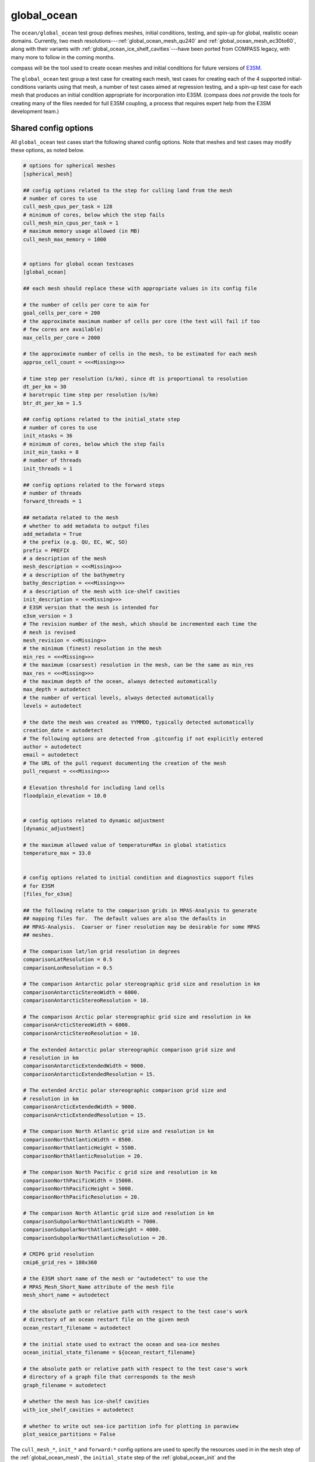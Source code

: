 .. _ocean_global_ocean:

global_ocean
============

The ``ocean/global_ocean`` test group defines meshes,
initial conditions, testing, and spin-up for global, realistic ocean domains.
Currently, two mesh resolutions---:ref:`global_ocean_mesh_qu240` and
:ref:`global_ocean_mesh_ec30to60`, along with their variants with
:ref:`global_ocean_ice_shelf_cavities`---have been ported from COMPASS legacy,
with many more to follow in the coming months.

.. image:: images/qu240.png
   :width: 500 px
   :align: center

compass will be the tool used to create ocean meshes and initial conditions for
future versions of `E3SM <https://e3sm.org/>`_.

The ``global_ocean`` test group a test case for creating each mesh, test
cases for creating each of the 4 supported initial-conditions variants using
that mesh, a number of test cases aimed at regression testing, and a spin-up
test case for each mesh that produces an initial condition appropriate for
incorporation into E3SM.  (compass does *not* provide the tools for
creating many of the files needed for full E3SM coupling, a process that
requires expert help from the E3SM development team.)

Shared config options
---------------------

All ``global_ocean`` test cases start the following shared config options.
Note that meshes and test cases may modify these options, as noted below.

.. code-block:: cfg

    # options for spherical meshes
    [spherical_mesh]

    ## config options related to the step for culling land from the mesh
    # number of cores to use
    cull_mesh_cpus_per_task = 128
    # minimum of cores, below which the step fails
    cull_mesh_min_cpus_per_task = 1
    # maximum memory usage allowed (in MB)
    cull_mesh_max_memory = 1000


    # options for global ocean testcases
    [global_ocean]

    ## each mesh should replace these with appropriate values in its config file

    # the number of cells per core to aim for
    goal_cells_per_core = 200
    # the approximate maximum number of cells per core (the test will fail if too
    # few cores are available)
    max_cells_per_core = 2000

    # the approximate number of cells in the mesh, to be estimated for each mesh
    approx_cell_count = <<<Missing>>>

    # time step per resolution (s/km), since dt is proportional to resolution
    dt_per_km = 30
    # barotropic time step per resolution (s/km)
    btr_dt_per_km = 1.5

    ## config options related to the initial_state step
    # number of cores to use
    init_ntasks = 36
    # minimum of cores, below which the step fails
    init_min_tasks = 8
    # number of threads
    init_threads = 1

    ## config options related to the forward steps
    # number of threads
    forward_threads = 1

    ## metadata related to the mesh
    # whether to add metadata to output files
    add_metadata = True
    # the prefix (e.g. QU, EC, WC, SO)
    prefix = PREFIX
    # a description of the mesh
    mesh_description = <<<Missing>>>
    # a description of the bathymetry
    bathy_description = <<<Missing>>>
    # a description of the mesh with ice-shelf cavities
    init_description = <<<Missing>>>
    # E3SM version that the mesh is intended for
    e3sm_version = 3
    # The revision number of the mesh, which should be incremented each time the
    # mesh is revised
    mesh_revision = <<Missing>>
    # the minimum (finest) resolution in the mesh
    min_res = <<<Missing>>>
    # the maximum (coarsest) resolution in the mesh, can be the same as min_res
    max_res = <<<Missing>>>
    # the maximum depth of the ocean, always detected automatically
    max_depth = autodetect
    # the number of vertical levels, always detected automatically
    levels = autodetect

    # the date the mesh was created as YYMMDD, typically detected automatically
    creation_date = autodetect
    # The following options are detected from .gitconfig if not explicitly entered
    author = autodetect
    email = autodetect
    # The URL of the pull request documenting the creation of the mesh
    pull_request = <<<Missing>>>

    # Elevation threshold for including land cells
    floodplain_elevation = 10.0


    # config options related to dynamic adjustment
    [dynamic_adjustment]

    # the maximum allowed value of temperatureMax in global statistics
    temperature_max = 33.0


    # config options related to initial condition and diagnostics support files
    # for E3SM
    [files_for_e3sm]

    ## the following relate to the comparison grids in MPAS-Analysis to generate
    ## mapping files for.  The default values are also the defaults in
    ## MPAS-Analysis.  Coarser or finer resolution may be desirable for some MPAS
    ## meshes.

    # The comparison lat/lon grid resolution in degrees
    comparisonLatResolution = 0.5
    comparisonLonResolution = 0.5

    # The comparison Antarctic polar stereographic grid size and resolution in km
    comparisonAntarcticStereoWidth = 6000.
    comparisonAntarcticStereoResolution = 10.

    # The comparison Arctic polar stereographic grid size and resolution in km
    comparisonArcticStereoWidth = 6000.
    comparisonArcticStereoResolution = 10.

    # The extended Antarctic polar stereographic comparison grid size and
    # resolution in km
    comparisonAntarcticExtendedWidth = 9000.
    comparisonAntarcticExtendedResolution = 15.

    # The extended Arctic polar stereographic comparison grid size and
    # resolution in km
    comparisonArcticExtendedWidth = 9000.
    comparisonArcticExtendedResolution = 15.

    # The comparison North Atlantic grid size and resolution in km
    comparisonNorthAtlanticWidth = 8500.
    comparisonNorthAtlanticHeight = 5500.
    comparisonNorthAtlanticResolution = 20.

    # The comparison North Pacific c grid size and resolution in km
    comparisonNorthPacificWidth = 15000.
    comparisonNorthPacificHeight = 5000.
    comparisonNorthPacificResolution = 20.

    # The comparison North Atlantic grid size and resolution in km
    comparisonSubpolarNorthAtlanticWidth = 7000.
    comparisonSubpolarNorthAtlanticHeight = 4000.
    comparisonSubpolarNorthAtlanticResolution = 20.

    # CMIP6 grid resolution
    cmip6_grid_res = 180x360

    # the E3SM short name of the mesh or "autodetect" to use the
    # MPAS_Mesh_Short_Name attribute of the mesh file
    mesh_short_name = autodetect

    # the absolute path or relative path with respect to the test case's work
    # directory of an ocean restart file on the given mesh
    ocean_restart_filename = autodetect

    # the initial state used to extract the ocean and sea-ice meshes
    ocean_initial_state_filename = ${ocean_restart_filename}

    # the absolute path or relative path with respect to the test case's work
    # directory of a graph file that corresponds to the mesh
    graph_filename = autodetect

    # whether the mesh has ice-shelf cavities
    with_ice_shelf_cavities = autodetect

    # whether to write out sea-ice partition info for plotting in paraview
    plot_seaice_partitions = False

The ``cull_mesh_*``, ``init_*`` and ``forward:*`` config options are used to
specify the resources used in in the ``mesh`` step of the :ref:`global_ocean_mesh`,
the ``initial_state`` step of the :ref:`global_ocean_init` and the
:ref:`global_ocean_forward`, respectively.  These values will differ between
test cases and meshes.

The next group of config options (``add_metadata`` to ``pull_request``) specify
metadata related to the mesh and initial condition.  These will be filled in
based on the mesh and initial condition of the particular test case.

The final group are used in the :ref:`global_ocean_files_for_e3sm`.

.. _global_ocean_metadata:

Metadata
--------

Most ``global_ocean`` test cases produce output files in NetCDF format.  The
MPAS development team `decided in April 2020 <https://github.com/MPAS-Dev/MPAS-Model/pull/507>`_
to add a standardized set of metadata to these files to document the mesh and
initial condition, and to provide provenance describing the environment used to
create the mesh.

compass adds the following fields to most NetCDF files (those related to the
initial condition are not added to mesh files, because the initial condition
is not yet known at the time of mesh creation):

.. code-block:: none

    :MPAS_Mesh_Short_Name = "QU240E2r1" ;
    :MPAS_Mesh_Long_Name = "QU240kmL16E3SMv2r1" ;
    :MPAS_Mesh_Prefix = "QU" ;
    :MPAS_Mesh_E3SM_Version = "2" ;
    :MPAS_Mesh_Pull_Request = "https://github.com/MPAS-Dev/compass/pull/28" ;
    :MPAS_Mesh_QU_Revision = "1" ;
    :MPAS_Mesh_QU_Version_Author = "Xylar Asay-Davis" ;
    :MPAS_Mesh_QU_Version_Author_E-mail = "xylar@lanl.gov" ;
    :MPAS_Mesh_QU_Version_Creation_Date = "210116" ;
    :MPAS_Mesh_QU_Minimum_Resolution_km = "240" ;
    :MPAS_Mesh_QU_Maximum_Resolution_km = "240" ;
    :MPAS_Mesh_QU_Maximum_Depth_m = "3000.0" ;
    :MPAS_Mesh_QU_Number_of_Levels = "16" ;
    :MPAS_Mesh_Description = "MPAS quasi-uniform mesh for E3SM version 2 at 240-km global resolution with 16 vertical level" ;
    :MPAS_Mesh_Bathymetry = "Bathymetry is from GEBCO 2022, combined with BedMachine Antarctica v2 around Antarctica." ;
    :MPAS_Initial_Condition = "Polar science center Hydrographic Climatology (PHC)" ;
    :MPAS_Mesh_COMPASS_Version = "1.0.0" ;
    :MPAS_Mesh_JIGSAW_Version = "0.9.12" ;
    :MPAS_Mesh_JIGSAW-Python_Version = "0.2.1" ;
    :MPAS_Mesh_MPAS-Tools_Version = "0.2.0" ;
    :MPAS_Mesh_NCO_Version = "4.9.7" ;
    :MPAS_Mesh_ESMF_Version = "8.0.1" ;
    :MPAS_Mesh_geometric_features_Version = "0.1.13" ;
    :MPAS_Mesh_Metis_Version = "5.1.0" ;
    :MPAS_Mesh_pyremap_Version = "0.0.8" ;

Most of these options can be modified by the user by editing config options.
The most convenient way to do this is to add them to the user config file
when you are :ref:`setup_overview` or :ref:`suite_overview`.  In particular,
you may wish to set:

.. code-block:: cfg

    # options for global ocean testcases
    [global_ocean]

    ## metadata related to the mesh
    # whether to add metadata to output files
    add_metadata = True
    # the date the mesh was created as YYMMDD, typically detected automatically
    creation_date = autodetect
    # The following options are detected from .gitconfig if not explicitly entered
    author = autodetect
    email = autodetect
    # The URL of the pull request documenting the creation of the mesh
    pull_request = <<<Missing>>>

.. _global_ocean_meshes:

Meshes
------

The process for creating global ocean meshes is described below in the
:ref:`global_ocean_mesh`.  compass currently supports 5 meshes.  Two are at
such coarse horizontal resolution (240 km) that they are mostly useful for
testing purposes, not scientific simulations.  Two more meshes, which vary
in resolution between 30 and 60 km, are used as the lowest resolution meshes
in E3SM's `science campaigns <https://e3sm.org/research/science-campaigns/>`_.
The final mesh has resolution focused in the Southern Ocean around Antarctica.

.. _global_ocean_mesh_qu240:

QU240 and Icos240
^^^^^^^^^^^^^^^^^

The quasi-uniform 240-km (QU240) mesh, is a global mesh with approximately
240-km horizontal resolution everywhere (as the name implies).  The
Icos240 mesh is similar but based on a subdivided icosahedron, and thus has
grid cells that are more regular in size and shape.
:ref:`global_ocean_ice_shelf_cavities` around Antarctica are excluded from the
mesh.  This mesh is used as part of the :ref:`ocean_suite_nightly` to perform
regression and performance testing in a coarse but realistic model
configuration.  This mesh is also being used in studies of
`climate reproducibility <https://e3sm.org/can-we-switch-computers-an-application-of-e3sm-climate-reproducibility-tests/>`_.

.. _global_ocean_mesh_quwisc240:

QUwISC240 and IcoswISC240
^^^^^^^^^^^^^^^^^^^^^^^^^

The quasi-uniform 240-km mesh with ice-shelf cavities (QUwISC240) and the
corresponding icosahedral mesh (IcoswISC240) are nearly identical to the
:ref:`global_ocean_mesh_qu240` meshes except that they include the
:ref:`global_ocean_ice_shelf_cavities` around Antarctica in the ocean domain.

MPAS-Ocean's treatment of ice-shelf cavities requires and iterative adjustment
step to make the ``landIcePressure`` compatible with the ``ssh`` (see
:ref:`ocean_ssh_adjustment`).  This process is relatively time consuming,
requiring a short forward run for each iteration, meaning that QUwISC240 is
less efficient for regression and performance testing than QU240.  However,
it is useful for low-resolution testing that exercises compass and MPAS-Ocean
functionality related to ice-shelf cavities and sub-ice-shelf freshwater
fluxes.

.. _global_ocean_mesh_qu_icos:

QU, Icos, QUwISC and IcoswISC
^^^^^^^^^^^^^^^^^^^^^^^^^^^^^

The quasi-uniform (QU) and icosahedral (Icos) general meshes are global meshes
with approximately constant horizontal resolution everywhere.  As with all
global ocean meshes, if ``wISC`` is in the mesh name,
:ref:`global_ocean_ice_shelf_cavities` around Antarctica are included,
otherwise they are excluded. The resolution of the mesh is determined by a user
config file, with a default of 120 km (very low resolution).  In addition to
config options related to the vertical grid and metadata, the only important
config option for these meshes is:

.. code-block:: cfg

    # options for global ocean testcases
    [global_ocean]

    # the resolution of the QU or Icos mesh in km
    qu_resolution = 120

You can specify ``qu_resolution`` by placing it in a user config file and
modify it before setting up test cases with the QU mesh.  You could also
modify the config option in *each* test case after setting them up but this
is typically too tedious to be practical.

.. _global_ocean_mesh_ec30to60:

EC30to60
^^^^^^^^

The eddy-closure 30- to 60-km (EC30to60) mesh is the coarsest MPAS-Ocean mesh
used for scientific simulations.  It is coarse enough that it requires the
`Gent-McWilliams eddy closure <https://doi.org/10.1175/1520-0485(1990)020<0150:IMIOCM>2.0.CO;2>`
as a parameterization of mixing from mesoscale ocean eddies.

.. image:: images/ec30to60.png
   :width: 500 px
   :align: center

The image above shows the resolution (as measured by :math:`\sqrt{A_c}`, where
:math:`A_c` is the area of a cell in the mesh).  The resolution is
approximately zonally invariant and transitions smoothly between three target
resolutions as a function of latitude: ~30 km at around the equator, ~60 km
at mid-latitudes and ~35 km near the the poles.

.. _global_ocean_mesh_ecwisc30to60:

ECwISC30to60
^^^^^^^^^^^^

The eddy-closure 30- to 60-km mesh with ice-shelf cavities (ECwISC30to60) is
nearly identical to the :ref:`global_ocean_mesh_ec30to60` except that it
includes the :ref:`global_ocean_ice_shelf_cavities` around Antarctica in the
ocean domain.

.. image:: images/ecwisc30to60.png
   :width: 500 px
   :align: center

A variant of this mesh has been used for low resolution simulations as part of
the `E3SM v1 Cryosphere Campaign <https://e3sm.org/research/cryosphere-ocean/v1-cryosphere-ocean/>`_.

.. _global_ocean_mesh_kuroshio:

Kuroshio8to60 and Kuroshio12to60
^^^^^^^^^^^^^^^^^^^^^^^^^^^^^^^^

The Kuroshio 8- and 12- to 60-km meshes (Kuroshio8to60 and Kuroshio12to60) are
designed to explore dynamics of the Kuroshio Current.

The meshes have 8 and 12 km resolution, respectively, in the western
North Pacific, tapering to 60 km at mid latitudes, 30 km at the equator, and
35 km in polar regions (the same as the EC30to60).

.. image:: images/kuroshio8to60.png
   :width: 500 px
   :align: center

.. _global_ocean_mesh_sowisc12to60:

SO12to60 and SOwISC12to60
^^^^^^^^^^^^^^^^^^^^^^^^^

The Southern Ocean 12- to 60-km mesh with ice-shelf cavities (SOwISC12to60),
sometimes called the Southern Ocean regionally refined mesh (SORRM), is
the main simulation mesh for the
`E3SM v2 Cryosphere Science Campaign <https://e3sm.org/research/cryosphere-ocean/v2-cryosphere-research/>`_
and E3SM v3 Polar Processes, Sea-Level Rise, and Coastal Impacts Campaign.

The SO12to60 is the same mesh but without ice-shelf cavities.
The mesh has 12 km resolution around Antarctica, tapering to 45 km in mid
Southern latitudes, 30 km at the equator and in the North Atlantic, 60 km
in the North Pacific, and 35 km in the Arctic.  The mesh includes the
:ref:`global_ocean_ice_shelf_cavities` around Antarctica in the ocean domain.

.. image:: images/sowisc12to60.png
   :width: 500 px
   :align: center

.. _global_ocean_mesh_wc14:

WC14 and WCwISC14
^^^^^^^^^^^^^^^^^

The Water Cycle 14- to 60-km mesh (WC14) is intended to be the main regionally
refined simulation mesh for the
`E3SM v2 Water Cycle Science Campaign <https://e3sm.org/research/water-cycle/v2-water-cycle-research//>`_.
The E3SM v3 Water Cycle Changes and Impacts Campaign is expected to use the
same mesh but including ice-shelf cavities (WCwISC14).

The mesh has 14 km resolution around the continental US, Arctic Ocean and parts
of the North Atlantic, tapering to 60 km in mid latitudes, 30 km at the
equator, and 35 km around Antarctica.

.. image:: images/wc14.png
   :width: 500 px
   :align: center

.. _global_ocean_ice_shelf_cavities:

Ice-shelf cavities
------------------

As discussed in :ref:`ocean_ice_shelf_cavities`, the inclusion of ice-shelf
cavities and melt rates below ice shelves around Antarctica is a major objective
of the
`E3SM Cryosphere Campaign <https://e3sm.org/research/cryosphere-ocean/v1-cryosphere-ocean/>`_.

Each of the ``global_ocean`` :ref:`global_ocean_meshes` can support a variant
with ice-shelf cavities along with one without.  Meshes with cavities include
the ``wISC`` suffix for "with ice-shelf cavities" attached to the mesh prefix
(e.g. ``QU`` or ``EC``).  Currently all meshes include both variants but we
anticipate that future meshes may include only the variant with or without
cavities.

Around Antarctica, the topographic data currently used to construct initial
conditions in compass comes from
`BedMachineAntarctica <https://sites.uci.edu/morlighem/dataproducts/bedmachine-antarctica/>`_.
Because this data set provides the ice draft, rather than the weight of the
overlying ice shelf, we use the method for :ref:`ocean_ssh_adjustment` to
update the pressure from the ice shelf to be in dynamic balance with the ice
draft.

.. _global_ocean_bgc:

Biogeochemsitry
---------------

<<<I need help here!!!>>>

.. _global_ocean_forward:

Forward step
------------

The only step shared across many ``global_ocean`` test cases is ``forward``
(though I doesn't always go by that name), which integrates the MPAS-Ocean
model in time in "forward" mode.

As a user, your main way of altering forward runs is by changing namelist
options directly in ``namelist.ocean`` or modifying streams in
``streams.ocean``.  However, there are a few parameters related to forward runs
you can change in the config file for a test case.  Since some test cases like
:ref:`global_ocean_restart_test` and :ref`global_ocean_dynamic_adjustment` have
more than one forward run, it is convenient to change options like
``forward_ntasks`` once in the config file, knowing that this will change the
target number of cores of all forward model runs in the test case.  The same
applies to the other ``forward_*`` config options that change the minimum cores
allowed, the number of threads, and (in the future) the maximum memory and disk
usage.

.. _global_ocean_test_cases:

Test cases
----------

``global_ocean`` includes 9 types of test cases (each with different versions
for different meshes, initial conditions, time integrators, etc.).

.. _global_ocean_mesh:

mesh test case
^^^^^^^^^^^^^^

The ``ocean/global_ocean/<mesh>/mesh`` test case (where ``<mesh>`` is the name
of a mesh, e.g. :ref:`global_ocean_mesh_qu240`) creates a "base" horizontal
mesh covering the globe with a distribution of resolution according to the
specifications of the mesh.  The base mesh is created using the
`JIGSAW <https://github.com/dengwirda/jigsaw>`_ and
`JIGSAW-Python <https://github.com/dengwirda/jigsaw-python>`_ tools.  Then, a
mask for "land" (i.e. non-ocean) cells is created and the mesh is culled so
that only ocean cells are retained. The data set determining which cells are
land vs. ocean depends on whether ice-shelf cavities are included in the mesh
or not (see :ref:`global_ocean_ice_shelf_cavities`).  A coastline from
`Natural Earth <https://www.naturalearthdata.com/downloads/110m-physical-vectors/110m-coastline/>`_
is combined with either the edge of Antarctic Ice Sheet (AIS) or the edge of the
grounded portion of the AIS from
`BedMachineAntarctica <https://sites.uci.edu/morlighem/dataproducts/bedmachine-antarctica/>`_.
These coastlines come from the
`geometric_features <https://github.com/MPAS-Dev/geometric_features>`_ package.

For most meshes, tools and data sets from the
``geometric_features`` and from the
`mpas_tools <https://github.com/MPAS-Dev/MPAS-Tools>`_ package are used to
ensure that some transects such the thin opening at Gibraltar connecting the
Mediterranean Sea to the Atlantic Ocean (so-called "critical passages") are
represented by contiguous ocean cells while others such as the Antarctic
Peninsula (so-called "critical land blockages") are blocked by land with no
ocean connectivity.

As part of culling the mesh, adding critical passages, and removing critical
land blockages, there is also a step in which a "flood fill" is performed to
ensure that all parts of the global ocean are connected to one another by at
least one neighboring cell.

.. _global_ocean_init:

init test case
^^^^^^^^^^^^^^

Once the horizontal mesh has been created, the next step is to create a
vertical mesh and and initial condition.

The default vertical coordinate depends on the mesh being used, as described
in :ref:`global_ocean_meshes`.  Possible grid types are described in
:ref:`ocean_vertical` and include ``uniform``, ``tanh_dz``, ``index_tanh_dz``,
``60layerPHC``, ``80layerE3SMv1``, and ``100layerE3SMv1``.

compass supports 3 different types of initial conditions.  One is the
World Ocean Atlas 2023
(`WOA23 <https://www.ncei.noaa.gov/products/world-ocean-atlas>`_)
climatology from 1991-2020. The second is derived
from the Polar science center Hydrographic Climatology
(`PHC <http://psc.apl.washington.edu/nonwp_projects/PHC/Climatology.html>`_).
The last is the UK MetOffice's EN4 estimated climatology for the year 1900
(`EN4_1900 <https://www.metoffice.gov.uk/hadobs/en4/download-en4-2-0.html>`_).

All subsequent tests (:ref:`global_ocean_performance_test`,
:ref:`global_ocean_restart_test`, etc.) could potentially start from any of
these initial conditions, meaning that a performance test starting from WOA23
should be thought of as a different test from one starting from PHC.
Therefore, it is convenient to house the ``init`` test case and all subsequent
test cases that depend on it within a subdirectory with the name of the initial
condition.  The relative paths associate with each initial condition for a
given ``<mesh>`` are:

* ``ocean/global_ocean/<mesh>/WOA23/init``

* ``ocean/global_ocean/<mesh>/PHC/init``

* ``ocean/global_ocean/<mesh>/EN4_1900/init``

.. _global_ocean_performance_test:

performance_test test case
^^^^^^^^^^^^^^^^^^^^^^^^^^

The ``performance_test`` test case runs a short forward integration, then
performs validation of prognostic variables (layer thickness, velocity,
temperature and salinity) and, if applicable, variables related to fluxes
below ice shelves and those associated with :ref:`global_ocean_bgc`. The
duration of the forward run depends on the mesh and the time integrator.

Depending on the mesh, versions of the test may exist with both or either of
the split-explict (base on `Higdon 2005 <https://doi.org/10.1016/j.jcp.2004.12.011>`_)
or the 4th-order Runge-Kutta
(`RK4 <https://en.wikipedia.org/wiki/Runge%E2%80%93Kutta_methods>`_) time
integrator. Each of these possible variants is given its own subdirectory.
Thus, for a given mesh ``<mesh>`` and initial condition ``<ic>``, one or
more of these versions of the ``performance_test`` will be available:

* ``ocean/global_ocean/<mesh>/<ic>/performance_test/split_explicit``

* ``ocean/global_ocean/<mesh>/<ic>/performance_test/RK4``

Versions of this test cases is currently available for all meshes, but not
necessarily for all combinations of initial conditions and time integrators.

.. _global_ocean_restart_test:

restart_test test case
^^^^^^^^^^^^^^^^^^^^^^

The ``restart_test`` test case runs a short forward integration, saving an
intermediate restart file.  Then, in a second forward step, the test continues
the run from the restart file.  Output from the two steps (``full_run`` and
``restart_run``) are compared to make sure prognostic variables (layer
thickness, velocity, temperature and salinity) are unchanged.

As with the :ref:`global_ocean_performance_test`, ``restart_test`` can
be run with either or both of the split-explicit or RK4 time integrator. Thus,
for a the :ref:`global_ocean_mesh_qu240` or :ref:`global_ocean_mesh_quwisc240`
mesh (currently the only supported meshes) and initial condition ``<ic>``, one
or more of these versions of the ``restart_test`` will be available:

* ``ocean/global_ocean/QU240/<ic>/restart_test/split_explicit``

* ``ocean/global_ocean/QU240/<ic>/restart_test/RK4``

* ``ocean/global_ocean/QUwISC240/<ic>/restart_test/split_explicit``

* ``ocean/global_ocean/QUwISC240/<ic>/restart_test/RK4``

.. _global_ocean_decomp_test:

decomp_test test case
^^^^^^^^^^^^^^^^^^^^^

The ``decomp_test`` test case runs a short forward integration with 4 cores
(``4proc``) and then performs the same run again in another step with 8 cores
(``8proc``).  Prognostic variables (layer thickness, velocity, temperature and
salinity) are compared to make sure they are unchanged.

As with the :ref:`global_ocean_performance_test`, ``decomp_test`` can
be run with either or both of the split-explicit or RK4 time integrator. Thus,
for a the :ref:`global_ocean_mesh_qu240` or :ref:`global_ocean_mesh_quwisc240`
mesh (currently the only supported meshes) and initial condition ``<ic>``, one
or more of these versions of the ``decomp_test`` will be available:

* ``ocean/global_ocean/QU240/<ic>/decomp_test/split_explicit``

* ``ocean/global_ocean/QU240/<ic>/decomp_test/RK4``

* ``ocean/global_ocean/QUwISC240/<ic>/decomp_test/split_explicit``

* ``ocean/global_ocean/QUwISC240/<ic>/decomp_test/RK4``

.. _global_ocean_threads_test:

threads_test test case
^^^^^^^^^^^^^^^^^^^^^^

The ``threads_test`` test case runs a short forward integration with 1 thread
and 4 cores (``1thread``) and then performs the same run again in another step
with 2 threads and 4 cores (``2thread``).  Prognostic variables (layer
thickness, velocity, temperature and salinity) are compared to make sure they
are unchanged.

As with the :ref:`global_ocean_performance_test`, ``threads_test`` can
be run with either or both of the split-explicit or RK4 time integrator. Thus,
for a the :ref:`global_ocean_mesh_qu240` or :ref:`global_ocean_mesh_quwisc240`
mesh (currently the only supported meshes) and initial condition ``<ic>``, one
or more of these versions of the ``threads_test`` will be available:

* ``ocean/global_ocean/QU240/<ic>/threads_test/split_explicit``

* ``ocean/global_ocean/QU240/<ic>/threads_test/RK4``

* ``ocean/global_ocean/QUwISC240/<ic>/threads_test/split_explicit``

* ``ocean/global_ocean/QUwISC240/<ic>/threads_test/RK4``

.. _global_ocean_analysis_test:

analysis_test test case
^^^^^^^^^^^^^^^^^^^^^^^

The ``analysis_test`` is used to test the proper function and validate the
output from a large number of MPAS-Ocean's "analysis members".  Analysis
members allow MPAS-Ocean to compute analysis during the model run, meaning
much of the same infrastructure and functionality used in the forward model
can also be used for analysis.  Analysis members are also useful for analysis
that is too large or time consuming to perform after the simulation has
completed, or where storing the required data to disk would be infeasible.

The analysis members tested in this test case are:

* ``globalStats``

* ``surfaceAreaWeightedAverages``

* ``waterMassCensus``

* ``layerVolumeWeightedAverage``

* ``zonalMean``

* ``okuboWeiss``

* ``meridionalHeatTransport``

* ``highFrequencyOutput``

* ``eliassenPalm``

* ``mixedLayerDepths``

* ``debugDiagnostics``

* ``eddyProductVariables``

* ``oceanHeatContent``

* ``mixedLayerHeatBudget``

For more information on these analysis members, see the
`MPAS-Ocean user's guide <https://doi.org/10.5281/zenodo.1246893>`_.

As with the :ref:`global_ocean_performance_test`, ``analysis_test`` can
be run with either or both of the split-explicit or RK4 time integrator. Thus,
for a the :ref:`global_ocean_mesh_qu240` or :ref:`global_ocean_mesh_quwisc240`
mesh (currently the only supported meshes) and initial condition ``<ic>``, one
or more of these versions of the ``analysis_test`` will be available:

* ``ocean/global_ocean/QU240/<ic>/analysis_test/split_explicit``

* ``ocean/global_ocean/QU240/<ic>/analysis_test/RK4``

* ``ocean/global_ocean/QUwISC240/<ic>/analysis_test/split_explicit``

* ``ocean/global_ocean/QUwISC240/<ic>/analysis_test/RK4``

.. _global_ocean_daily_output_test:

daily_output_test test case
^^^^^^^^^^^^^^^^^^^^^^^^^^^

The ``daily_output_test`` is similar to the :ref:`global_ocean_analysis_test`:
it is used to run and validate the ``timeSeriesStatsDaily`` analysis member.
The reason for a separate test is that the ``daily_output_test`` must run for
a full day to produce useful output, significantly longer than the
:ref:`global_ocean_analysis_test`.

The ``timeSeriesStatsDaily`` performs daily averages of a large number of
model variables.  The variables in this test are kept in sync with the default
output of the ``timeSeriesStatsMonthly`` analysis member used in E3SM.  This
test is used to gain confidence that E3SM output from MPAS-Ocean will have the
expected variables and formatting.  For example, the test is currently being
used in an effort to improve compliance to the
`CF Conventions <https://cfconventions.org/>` in the output metadata.

As with the :ref:`global_ocean_performance_test`, ``daily_output_test`` can
be run with either or both of the split-explicit or RK4 time integrator. Thus,
for a the :ref:`global_ocean_mesh_qu240` or :ref:`global_ocean_mesh_quwisc240`
mesh (currently the only supported meshes) and initial condition ``<ic>``, one
or more of these versions of the ``daily_output_test`` will be available:

* ``ocean/global_ocean/QU240/<ic>/daily_output_test/split_explicit``

* ``ocean/global_ocean/QU240/<ic>/daily_output_test/RK4``

* ``ocean/global_ocean/QUwISC240/<ic>/daily_output_test/split_explicit``

* ``ocean/global_ocean/QUwISC240/<ic>/daily_output_test/RK4``

.. _global_ocean_dynamic_adjustment:

dynamic_adjustment test case
^^^^^^^^^^^^^^^^^^^^^^^^^^^^

One of the main purposes of compass is to provide a way of spinning up
MPAS-Ocean initial conditions to dissipate transients that result from starting
the simulation from rest.  Particularly for high resolution meshes, surface
waves with fast time scales and large amplitude must be damped (by applying
Rayleigh friction), first aggressively, then more gently, before damping is
disabled.

The ``dynamic_adjustment`` test case is implemented differently for each of the
:ref:`global_ocean_meshes`.  For example, for the :ref:`global_ocean_mesh_qu240`
and ref:`global_ocean_mesh_quwisc240` meshes, we perform only 1 day of damping
(and even this is likely unnecessary), followed by a 1-day simulation without
damping.  In contrast, for the :ref:`global_ocean_mesh_ec30to60`
and ref:`global_ocean_mesh_ecwisc30to60` meshes, we perform a 10-day spin-up
with aggressive damping, followed by 10 more days without damping. Higher
resolution meshes in :ref:`legacy_compass` require several stages of damping,
each over several days before damping can be removed.

As with the :ref:`global_ocean_performance_test`, ``dynamic_adjustment`` can
be run with either or both of the split-explicit or RK4 time integrator.
Thus, for a given mesh ``<mesh>`` and initial condition ``<ic>``, one or
more of these versions of the ``performance_test`` will be available:

* ``ocean/global_ocean/<mesh>/<ic>/dynamic_adjustment/split_explicit``

* ``ocean/global_ocean/<mesh>/<ic>/dynamic_adjustment/RK4``

Versions of this test cases is currently available for all meshes, but not
necessarily for all combinations of initial conditions and time integrators.

The :ref:`ocean_suite_qu240_for_e3sm`, :ref:`ocean_suite_quwisc240_for_e3sm`,
:ref:`ocean_suite_ec30to60` and :ref:`ocean_suite_ecwisc30to60` are
:ref:`ocean_suites` designed to make it easier to run the standard
dynamic-adjustment test cases for each mesh along with the related
:ref:`global_ocean_mesh`, :ref:`global_ocean_init`, and
:ref:`global_ocean_files_for_e3sm`.

.. _global_ocean_files_for_e3sm:

files_for_e3sm test case
^^^^^^^^^^^^^^^^^^^^^^^^

After running the :ref:`global_ocean_dynamic_adjustment`, users may be interested in
preparing a number of files needed for including a new mesh in E3SM.  These
files include: MPAS-Ocean and MPAS-Seaice initial conditions (including
:ref:`global_ocean_metadata`);
`SCRIP files <https://earthsystemmodeling.org/docs/release/ESMF_8_0_1/ESMF_refdoc/node3.html#SECTION03028100000000000000>`_;
partition files, created with
`gpmetis <http://glaros.dtc.umn.edu/gkhome/metis/metis/overview>`_, for
splitting the mesh across a number of possible core counts; a mask file for
MPAS-Ocean's ``mocStreamfunction`` analysis member; and mask and mapping files
for `MPAS-Analysis <https://mpas-dev.github.io/MPAS-Analysis/stable/>`_.

The resulting files are symlinked in a subdirectory of the test case called
``assembled_files``.  This directory contains subdirectories with the same
structure as the `E3SM data server <https://web.lcrc.anl.gov/public/e3sm/>`_.
For new meshes, these files can be uploaded by an expert from the E3SM team
along with additional files required for full E3SM integration.  Currently,
there is not a way to use new meshes in E3SM without help from an expert from
the E3SM team.

.. _global_ocean_files_for_e3sm_for_existing:

files_for_e3sm for an existing mesh
^^^^^^^^^^^^^^^^^^^^^^^^^^^^^^^^^^^

Sometimes, we already have an E3SM initial condition but some of the support
files, such as the diagnostics files for
`MPAS-Analysis <https://mpas-dev.github.io/MPAS-Analysis/stable/>`_ or the
graph partition files for MPAS-Seaice, either weren't created with the initial
condition or they are out of date.  The ``ocean/global_ocean/files_for_e3sm``
test case is useful for creating these files.

The user should create a local symlink to an E3SM initial condition for
MPAS-Ocean for the desired mesh.  Then, the config options in
``files_for_e3sm.cfg`` should be edited.  In this example, we have
created a local link to the ``ocean.EC30to60E2r3.210210.nc`` initial
condition and the ``mpas-o.graph.info.200904`` graph file in the test case
directory.  The mesh name has also been set to the E3SM short name for this
mesh ``EC30to60E2r3``.  We indicate that the mesh does not include ice-shelf
cavities, which means we don't compute masks for ice-shelf melt rates.

We also need to provide several options in the ``[global_ocean]`` section of
the config file so the metadata added to the initial conditions will be
correct.

.. code-block:: cfg

    [global_ocean]

    prefix = EC

    mesh_description = MPAS Eddy Closure mesh for E3SM version ${e3sm_version} with
                       enhanced resolution around the equator (30 km), South pole
                       (35 km), Greenland (${min_res} km), ${max_res}-km resolution
                       at mid latitudes, and <<<levels>>> vertical levels

    bathy_description = Bathymetry is from GEBCO 2022, combined with BedMachine
                        Antarctica v2 around Antarctica.

    init_description = Polar science center Hydrographic Climatology (PHC)

    e3sm_version = 2
    mesh_revision = 3
    min_res = 30
    max_res = 60
    pull_request = https://github.com/MPAS-Dev/MPAS-Model/pull/669
    creation_date = 230311
    author = Xylar Asay-Davis
    email = xylar@lanl.gov

    [files_for_e3sm]

    mesh_short_name = EC30to60E2r3
    ocean_restart_filename = ocean.EC30to60E2r3.210210.nc
    graph_filename = mpas-o.graph.info.200904
    with_ice_shelf_cavities = False

The resulting files are symlinked in a subdirectory of the test case called
``assembled_files``.  This directory contains subdirectories with the same
structure as the `E3SM data server <https://web.lcrc.anl.gov/public/e3sm/>`_.
These files can be uploaded by an expert from the E3SM team.  We ask that
users not try to upload the files themselves without consulting an expert from
the team.
